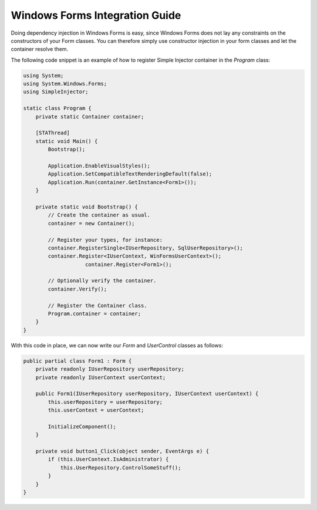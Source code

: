 ===============================
Windows Forms Integration Guide
===============================

Doing dependency injection in Windows Forms is easy, since Windows Forms does not lay any constraints on the constructors of your Form classes. You can therefore simply use constructor injection in your form classes and let the container resolve them.

The following code snippet is an example of how to register Simple Injector container in the *Program* class:

.. code-block:: c#

    using System;
    using System.Windows.Forms;
    using SimpleInjector;

    static class Program {
        private static Container container;

        [STAThread]
        static void Main() {
            Bootstrap();

            Application.EnableVisualStyles();
            Application.SetCompatibleTextRenderingDefault(false);
            Application.Run(container.GetInstance<Form1>());
        }

        private static void Bootstrap() {
            // Create the container as usual.
            container = new Container();

            // Register your types, for instance:
            container.RegisterSingle<IUserRepository, SqlUserRepository>();
            container.Register<IUserContext, WinFormsUserContext>();
			container.Register<Form1>();

            // Optionally verify the container.
            container.Verify();
			
            // Register the Container class.
            Program.container = container;
        }
    }

With this code in place, we can now write our *Form* and *UserControl* classes as follows:

.. code-block:: c#

    public partial class Form1 : Form {
        private readonly IUserRepository userRepository;
        private readonly IUserContext userContext;

        public Form1(IUserRepository userRepository, IUserContext userContext) {
            this.userRepository = userRepository;
            this.userContext = userContext;

            InitializeComponent();
        }

        private void button1_Click(object sender, EventArgs e) {
            if (this.UserContext.IsAdministrator) {
                this.UserRepository.ControlSomeStuff();
            }
        }
    }